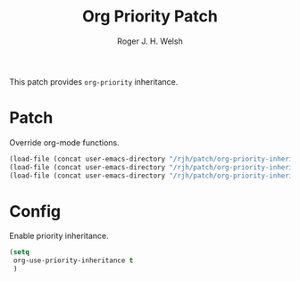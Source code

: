 #+TITLE: Org Priority Patch
#+AUTHOR: Roger J. H. Welsh
#+EMAIL: rjhwelsh@posteo.net

This patch provides =org-priority= inheritance.
* Patch
Override org-mode functions. 
  #+begin_src emacs-lisp
  (load-file (concat user-emacs-directory "/rjh/patch/org-priority-inheritance/org.el"))
  (load-file (concat user-emacs-directory "/rjh/patch/org-priority-inheritance/org-habit.el"))
  (load-file (concat user-emacs-directory "/rjh/patch/org-priority-inheritance/org-agenda.el"))
  #+end_src
* Config
Enable priority inheritance.
  #+begin_src emacs-lisp
    (setq 
     org-use-priority-inheritance t
     )
  #+end_src

